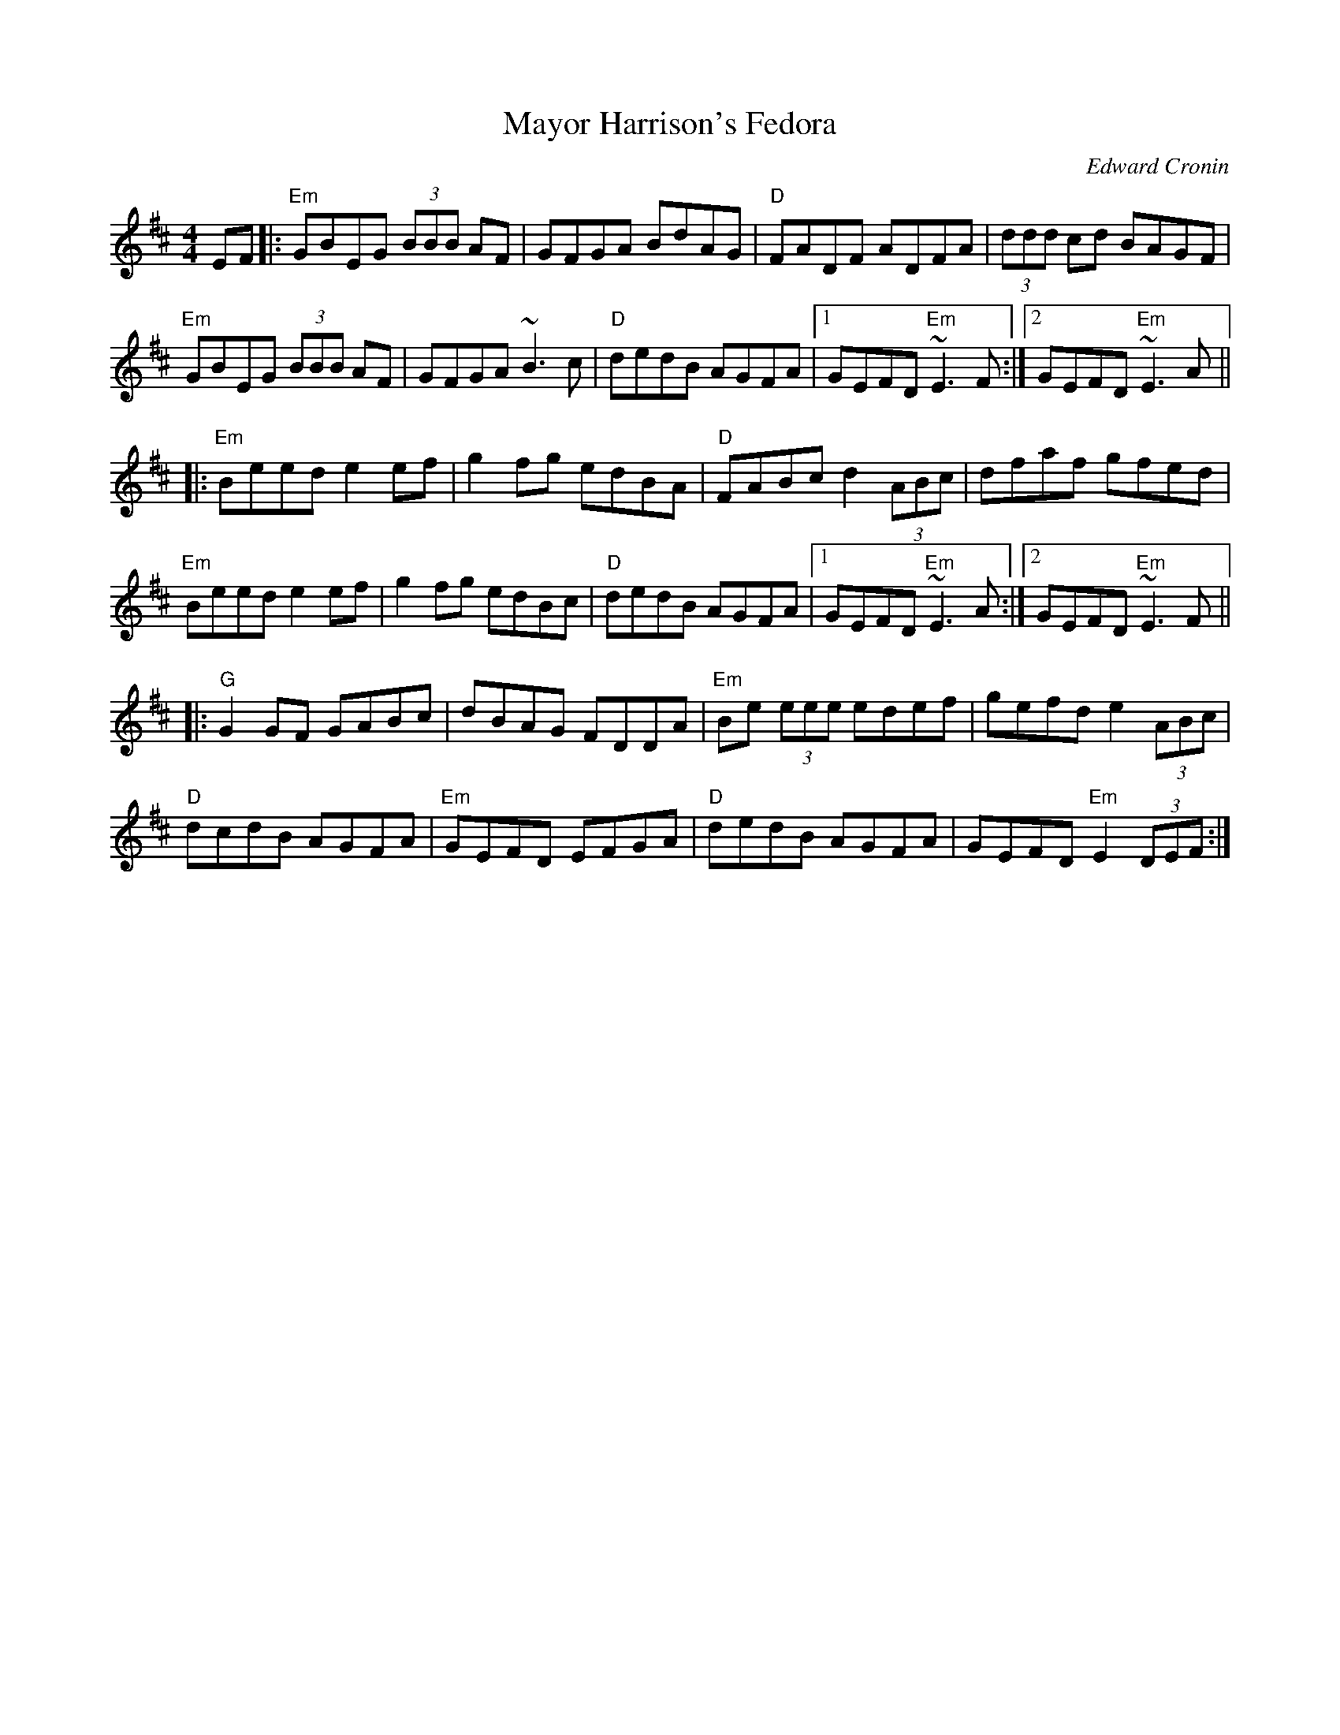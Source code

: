 X: 0
T: Mayor Harrison's Fedora
C: Edward Cronin
R: reel
M: 4/4
L: 1/8
K: Edor
EF|:"Em"GBEG (3BBB AF|GFGA BdAG|"D"FADF ADFA|(3ddd cd BAGF|
"Em"GBEG (3BBB AF|GFGA ~B3 c|"D"dedB AGFA|1 GEFD "Em"~E3 F:|2 GEFD "Em"~E3 A||
|:"Em"Beed e2 ef|g2 fg edBA|"D"FABc d2 (3ABc|dfaf gfed|
"Em"Beed e2 ef|g2 fg edBc|"D"dedB AGFA|1 GEFD "Em"~E3 A:|2 GEFD "Em"~E3 F||
|:"G"G2 GF GABc|dBAG FDDA|"Em"Be (3eee edef|gefd e2 (3ABc|
"D"dcdB AGFA|"Em"GEFD EFGA|"D"dedB AGFA|GEFD "Em"E2 (3DEF:| 